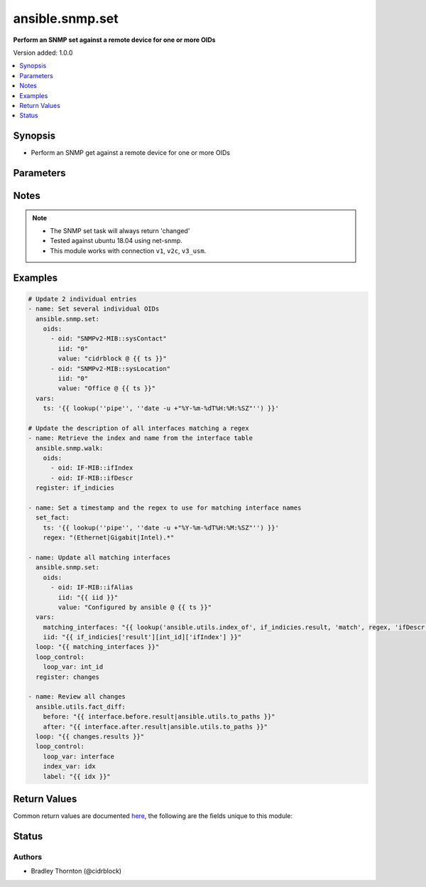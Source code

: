 .. _ansible.snmp.set_module:


****************
ansible.snmp.set
****************

**Perform an SNMP set against a remote device for one or more OIDs**


Version added: 1.0.0

.. contents::
   :local:
   :depth: 1


Synopsis
--------
- Perform an SNMP get against a remote device for one or more OIDs




Parameters
----------

.. raw:: html

    <table  border=0 cellpadding=0 class="documentation-table">
        <tr>
            <th colspan="2">Parameter</th>
            <th>Choices/<font color="blue">Defaults</font></th>
            <th width="100%">Comments</th>
        </tr>
            <tr>
                <td colspan="2">
                    <div class="ansibleOptionAnchor" id="parameter-"></div>
                    <b>oids</b>
                    <a class="ansibleOptionLink" href="#parameter-" title="Permalink to this option"></a>
                    <div style="font-size: small">
                        <span style="color: purple">list</span>
                         / <span style="color: purple">elements=dictionary</span>
                         / <span style="color: red">required</span>
                    </div>
                </td>
                <td>
                </td>
                <td>
                        <div>A dictionary of OID, value to set on the remote device</div>
                </td>
            </tr>
                                <tr>
                    <td class="elbow-placeholder"></td>
                <td colspan="1">
                    <div class="ansibleOptionAnchor" id="parameter-"></div>
                    <b>iid</b>
                    <a class="ansibleOptionLink" href="#parameter-" title="Permalink to this option"></a>
                    <div style="font-size: small">
                        <span style="color: purple">string</span>
                         / <span style="color: red">required</span>
                    </div>
                </td>
                <td>
                </td>
                <td>
                        <div>The dotted-decimal, instance identifier, for scalar MIB objects use &#x27;0&#x27;</div>
                </td>
            </tr>
            <tr>
                    <td class="elbow-placeholder"></td>
                <td colspan="1">
                    <div class="ansibleOptionAnchor" id="parameter-"></div>
                    <b>oid</b>
                    <a class="ansibleOptionLink" href="#parameter-" title="Permalink to this option"></a>
                    <div style="font-size: small">
                        <span style="color: purple">string</span>
                         / <span style="color: red">required</span>
                    </div>
                </td>
                <td>
                </td>
                <td>
                        <div>The OID to update.</div>
                        <div style="font-size: small; color: darkgreen"><br/>aliases: tag</div>
                </td>
            </tr>
            <tr>
                    <td class="elbow-placeholder"></td>
                <td colspan="1">
                    <div class="ansibleOptionAnchor" id="parameter-"></div>
                    <b>type</b>
                    <a class="ansibleOptionLink" href="#parameter-" title="Permalink to this option"></a>
                    <div style="font-size: small">
                        <span style="color: purple">string</span>
                    </div>
                </td>
                <td>
                        <ul style="margin: 0; padding: 0"><b>Choices:</b>
                                    <li>OBJECTID</li>
                                    <li>OCTETSTR</li>
                                    <li>INTEGER</li>
                                    <li>NETADDR</li>
                                    <li>IPADDR</li>
                                    <li>COUNTER</li>
                                    <li>COUNTER64</li>
                                    <li>GAUGE</li>
                                    <li>UINTEGER</li>
                                    <li>TICKS</li>
                                    <li>OPAQUE</li>
                                    <li>NULL</li>
                        </ul>
                </td>
                <td>
                        <div>The type of value</div>
                </td>
            </tr>
            <tr>
                    <td class="elbow-placeholder"></td>
                <td colspan="1">
                    <div class="ansibleOptionAnchor" id="parameter-"></div>
                    <b>value</b>
                    <a class="ansibleOptionLink" href="#parameter-" title="Permalink to this option"></a>
                    <div style="font-size: small">
                        <span style="color: purple">raw</span>
                         / <span style="color: red">required</span>
                    </div>
                </td>
                <td>
                </td>
                <td>
                        <div>The value to be set for the OID.</div>
                        <div style="font-size: small; color: darkgreen"><br/>aliases: val</div>
                </td>
            </tr>

    </table>
    <br/>


Notes
-----

.. note::
   - The SNMP set task will always return 'changed'
   - Tested against ubuntu 18.04 using net-snmp.
   - This module works with connection ``v1``, ``v2c``, ``v3_usm``.



Examples
--------

.. code-block:: yaml

    # Update 2 individual entries
    - name: Set several individual OIDs
      ansible.snmp.set:
        oids:
          - oid: "SNMPv2-MIB::sysContact"
            iid: "0"
            value: "cidrblock @ {{ ts }}"
          - oid: "SNMPv2-MIB::sysLocation"
            iid: "0"
            value: "Office @ {{ ts }}"
      vars:
        ts: '{{ lookup(''pipe'', ''date -u +"%Y-%m-%dT%H:%M:%SZ"'') }}'

    # Update the description of all interfaces matching a regex
    - name: Retrieve the index and name from the interface table
      ansible.snmp.walk:
        oids:
          - oid: IF-MIB::ifIndex
          - oid: IF-MIB::ifDescr
      register: if_indicies

    - name: Set a timestamp and the regex to use for matching interface names
      set_fact:
        ts: '{{ lookup(''pipe'', ''date -u +"%Y-%m-%dT%H:%M:%SZ"'') }}'
        regex: "(Ethernet|Gigabit|Intel).*"

    - name: Update all matching interfaces
      ansible.snmp.set:
        oids:
          - oid: IF-MIB::ifAlias
            iid: "{{ iid }}"
            value: "Configured by ansible @ {{ ts }}"
      vars:
        matching_interfaces: "{{ lookup('ansible.utils.index_of', if_indicies.result, 'match', regex, 'ifDescr', wantlist=True) }}"
        iid: "{{ if_indicies['result'][int_id]['ifIndex'] }}"
      loop: "{{ matching_interfaces }}"
      loop_control:
        loop_var: int_id
      register: changes

    - name: Review all changes
      ansible.utils.fact_diff:
        before: "{{ interface.before.result|ansible.utils.to_paths }}"
        after: "{{ interface.after.result|ansible.utils.to_paths }}"
      loop: "{{ changes.results }}"
      loop_control:
        loop_var: interface
        index_var: idx
        label: "{{ idx }}"



Return Values
-------------
Common return values are documented `here <https://docs.ansible.com/ansible/latest/reference_appendices/common_return_values.html#common-return-values>`_, the following are the fields unique to this module:

.. raw:: html

    <table border=0 cellpadding=0 class="documentation-table">
        <tr>
            <th colspan="1">Key</th>
            <th>Returned</th>
            <th width="100%">Description</th>
        </tr>
            <tr>
                <td colspan="1">
                    <div class="ansibleOptionAnchor" id="return-"></div>
                    <b>after</b>
                    <a class="ansibleOptionLink" href="#return-" title="Permalink to this return value"></a>
                    <div style="font-size: small">
                      <span style="color: purple">dictionary</span>
                    </div>
                </td>
                <td>always</td>
                <td>
                            <div>The result of an SNMP get for the OIDs after the set</div>
                    <br/>
                        <div style="font-size: smaller"><b>Sample:</b></div>
                        <div style="font-size: smaller; color: blue; word-wrap: break-word; word-break: break-all;">{&#x27;raw&#x27;: {&#x27;description&#x27;: &#x27;The raw result from the snmp walk&#x27;, &#x27;returned&#x27;: &#x27;always&#x27;, &#x27;type&#x27;: &#x27;list&#x27;, &#x27;elements&#x27;: &#x27;dict&#x27;, &#x27;entries&#x27;: {&#x27;iid&#x27;: {&#x27;description&#x27;: &#x27;The instance id&#x27;, &#x27;returned&#x27;: &#x27;always&#x27;, &#x27;type&#x27;: &#x27;str&#x27;}, &#x27;tag&#x27;: {&#x27;description&#x27;: &#x27;The OID&#x27;, &#x27;returned&#x27;: &#x27;always&#x27;, &#x27;type&#x27;: &#x27;str&#x27;}, &#x27;type&#x27;: {&#x27;description&#x27;: &#x27;The type of the value&#x27;, &#x27;returned&#x27;: &#x27;always&#x27;, &#x27;type&#x27;: &#x27;str&#x27;}, &#x27;value&#x27;: {&#x27;description&#x27;: &#x27;The currently set value for the oid&#x27;, &#x27;returned&#x27;: &#x27;always&#x27;, &#x27;type&#x27;: &#x27;raw&#x27;}}}, &#x27;result&#x27;: {&#x27;description&#x27;: &#x27;The transformed result from the snmp walk&#x27;, &#x27;returned&#x27;: &#x27;always&#x27;, &#x27;type&#x27;: &#x27;list&#x27;, &#x27;elements&#x27;: &#x27;dict&#x27;, &#x27;entries&#x27;: {&#x27;_raw&#x27;: {&#x27;description&#x27;: &#x27;The individual oid entry and the currently set value&#x27;, &#x27;returned&#x27;: &#x27;always&#x27;}}}}</div>
                </td>
            </tr>
            <tr>
                <td colspan="1">
                    <div class="ansibleOptionAnchor" id="return-"></div>
                    <b>before</b>
                    <a class="ansibleOptionLink" href="#return-" title="Permalink to this return value"></a>
                    <div style="font-size: small">
                      <span style="color: purple">dictionary</span>
                    </div>
                </td>
                <td>always</td>
                <td>
                            <div>The result of an SNMP get for the OIDs prior to set</div>
                    <br/>
                        <div style="font-size: smaller"><b>Sample:</b></div>
                        <div style="font-size: smaller; color: blue; word-wrap: break-word; word-break: break-all;">{&#x27;raw&#x27;: {&#x27;description&#x27;: &#x27;The raw result from the snmp walk&#x27;, &#x27;returned&#x27;: &#x27;always&#x27;, &#x27;type&#x27;: &#x27;list&#x27;, &#x27;elements&#x27;: &#x27;dict&#x27;, &#x27;entries&#x27;: {&#x27;iid&#x27;: {&#x27;description&#x27;: &#x27;The instance id&#x27;, &#x27;returned&#x27;: &#x27;always&#x27;, &#x27;type&#x27;: &#x27;str&#x27;}, &#x27;tag&#x27;: {&#x27;description&#x27;: &#x27;The OID&#x27;, &#x27;returned&#x27;: &#x27;always&#x27;, &#x27;type&#x27;: &#x27;str&#x27;}, &#x27;type&#x27;: {&#x27;description&#x27;: &#x27;The type of the value&#x27;, &#x27;returned&#x27;: &#x27;always&#x27;, &#x27;type&#x27;: &#x27;str&#x27;}, &#x27;value&#x27;: {&#x27;description&#x27;: &#x27;The currently set value for the oid&#x27;, &#x27;returned&#x27;: &#x27;always&#x27;, &#x27;type&#x27;: &#x27;raw&#x27;}}}, &#x27;result&#x27;: {&#x27;description&#x27;: &#x27;The transformed result from the snmp walk&#x27;, &#x27;returned&#x27;: &#x27;always&#x27;, &#x27;type&#x27;: &#x27;list&#x27;, &#x27;elements&#x27;: &#x27;dict&#x27;, &#x27;entries&#x27;: {&#x27;_raw&#x27;: {&#x27;description&#x27;: &#x27;The individual oid entry and the currently set value&#x27;, &#x27;returned&#x27;: &#x27;always&#x27;}}}}</div>
                </td>
            </tr>
            <tr>
                <td colspan="1">
                    <div class="ansibleOptionAnchor" id="return-"></div>
                    <b>elapsed</b>
                    <a class="ansibleOptionLink" href="#return-" title="Permalink to this return value"></a>
                    <div style="font-size: small">
                      <span style="color: purple">dictionary</span>
                    </div>
                </td>
                <td>always</td>
                <td>
                            <div>The amount of time in seconds spent for the snmp calls</div>
                    <br/>
                        <div style="font-size: smaller"><b>Sample:</b></div>
                        <div style="font-size: smaller; color: blue; word-wrap: break-word; word-break: break-all;">{&#x27;post_set_get&#x27;: {&#x27;description&#x27;: &#x27;The amount of time spent in seconds for the get after the set&#x27;, &#x27;type&#x27;: &#x27;float&#x27;, &#x27;returned&#x27;: &#x27;always&#x27;}, &#x27;pre_set_get&#x27;: {&#x27;description&#x27;: &#x27;The amount of time spent in seconds for the get prior to the set&#x27;, &#x27;type&#x27;: &#x27;float&#x27;, &#x27;returned&#x27;: &#x27;always&#x27;}, &#x27;set&#x27;: {&#x27;description&#x27;: &#x27;The amount of time spent in seconds for the set&#x27;, &#x27;type&#x27;: &#x27;float&#x27;, &#x27;returned&#x27;: &#x27;always&#x27;}, &#x27;total&#x27;: {&#x27;description&#x27;: &#x27;the amount of time spent on all snmp calls&#x27;, &#x27;type&#x27;: &#x27;float&#x27;, &#x27;returned&#x27;: &#x27;always&#x27;}}</div>
                </td>
            </tr>
    </table>
    <br/><br/>


Status
------


Authors
~~~~~~~

- Bradley Thornton (@cidrblock)
